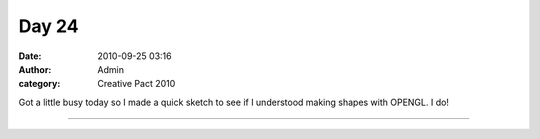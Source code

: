 Day 24
######
:date: 2010-09-25 03:16
:author: Admin
:category: Creative Pact 2010

Got a little busy today so I made a quick sketch to see if I understood
making shapes with OPENGL. I do!

.. image:: /img/blog/creative-pact-2010/screen-0173.jpg
    :alt: Screenshot of software.

.. image:: /img/blog/creative-pact-2010/screen-0484.jpg
    :alt: Screenshot of software.

--------------

.. raw:: html

    <script src="http://gist-it.appspot.com/github/drart/CREATIVEPACT/blob/master/DAY24/DAY24.pde"></script>
    
